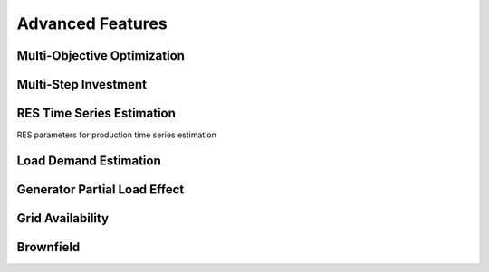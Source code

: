 Advanced Features
=========================
.. role:: raw-html(raw)
    :format: html

Multi-Objective Optimization
------------

Multi-Step Investment
--------------------------

RES Time Series Estimation
----------------

RES parameters for production time series estimation

.. list-table:: 
   :widths: 25 25 50
   :header-rows: 1

   * - Parameter name
     - Unit
     - Description
   * - lat
     - [-° -' -"] (e.g. 'xx xx xx')
     - latitude  [N positive, S negative]
   * - lon
     - [-° -' -"] (e.g. 'xx xx xx')
     - longitude [E positive, O negative]
   * - time_zone
     - (-) (e.g. +2)
     - UTC time zone 
   * - Solar Parameter
   * - Parameter name
     - Unit
     - Description
     


Load Demand Estimation
----------------------

Generator Partial Load Effect
----------------------

Grid Availability
----------------------

Brownfield
----------------------


